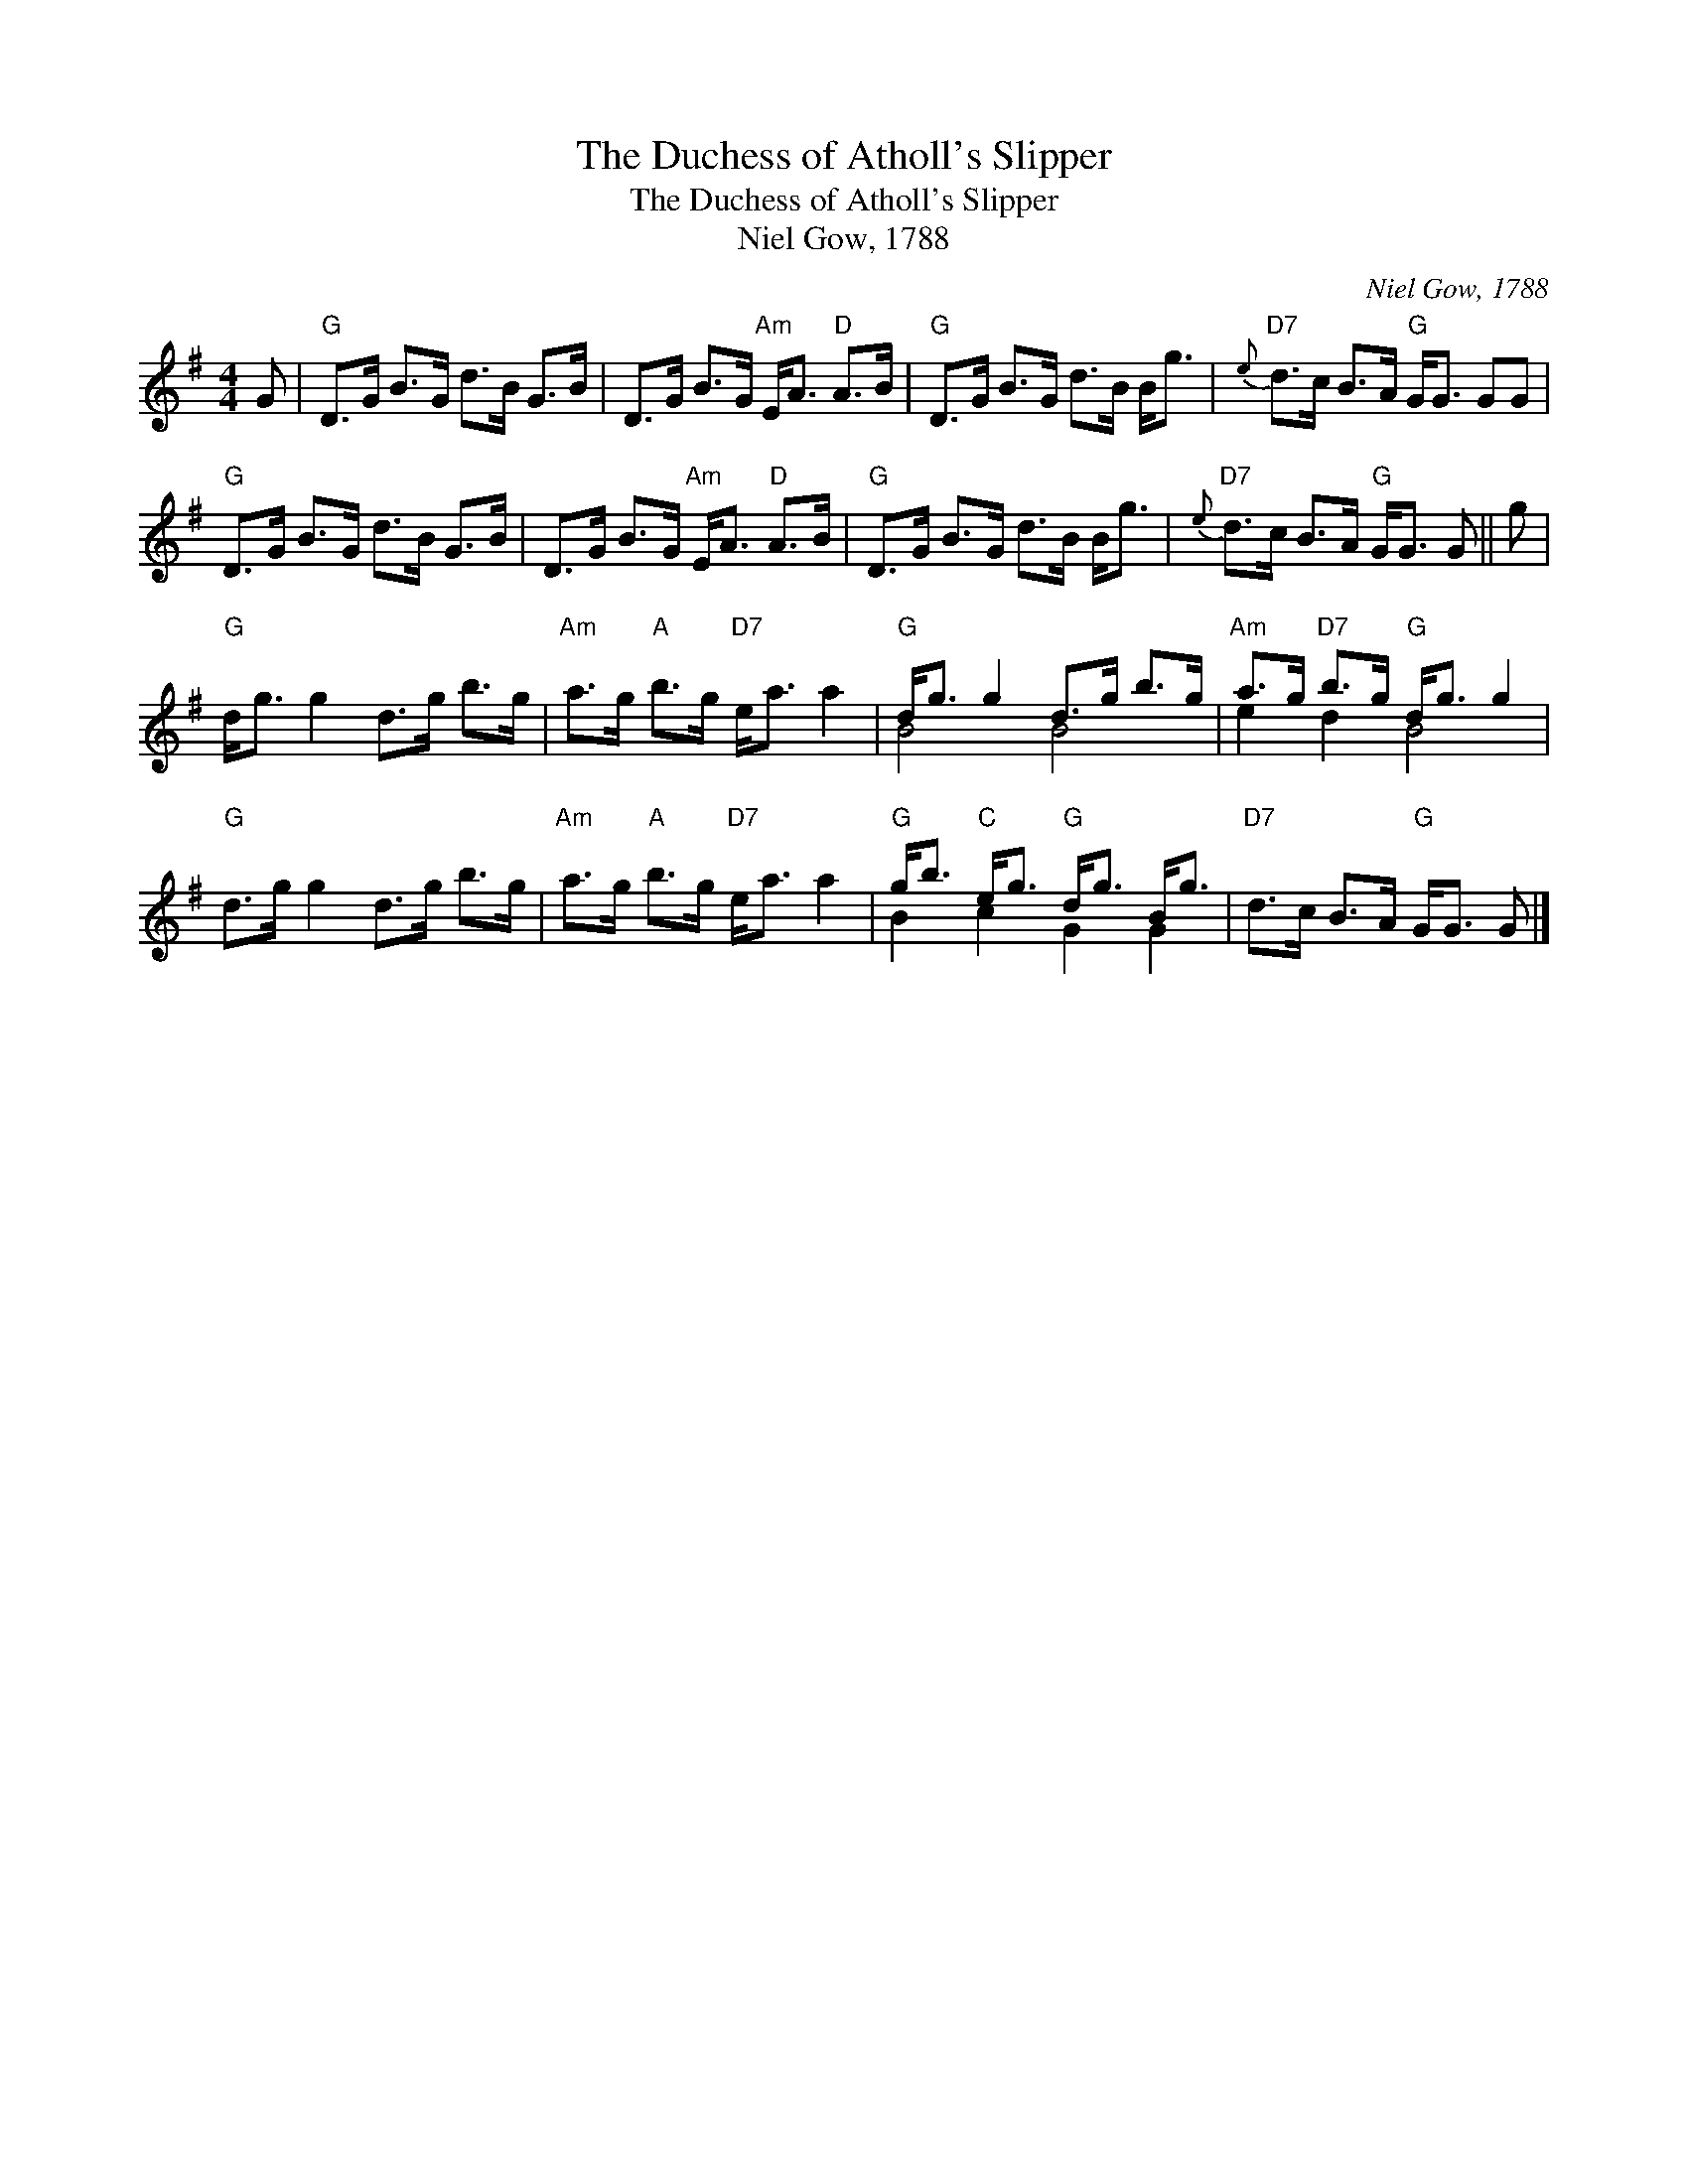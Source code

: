 X:1
T:The Duchess of Atholl's Slipper
T:The Duchess of Atholl's Slipper
T:Niel Gow, 1788
C:Niel Gow, 1788
%%score ( 1 2 )
L:1/8
M:4/4
K:G
V:1 treble 
V:2 treble 
V:1
 G |"G" D>G B>G d>B G>B | D>G B>G"Am" E<A"D" A>B |"G" D>G B>G d>B B<g |"D7"{e} d>c B>A"G" G<G GG | %5
"G" D>G B>G d>B G>B | D>G B>G"Am" E<A"D" A>B |"G" D>G B>G d>B B<g |"D7"{e} d>c B>A"G" G<G G || g | %10
"G" d<g g2 d>g b>g |"Am" a>g"A" b>g"D7" e<a a2 |"G" d<g g2 d>g b>g |"Am" a>g"D7" b>g"G" d<g g2 | %14
"G" d>g g2 d>g b>g |"Am" a>g"A" b>g"D7" e<a a2 |"G" g<b"C" e<g"G" d<g B<g |"D7" d>c B>A"G" G<G G |] %18
V:2
 x | x8 | x8 | x8 | x8 | x8 | x8 | x8 | x7 || x | x8 | x8 | B4 B4 | e2 d2 B4 | x8 | x8 | %16
 B2 c2 G2 G2 | x7 |] %18

